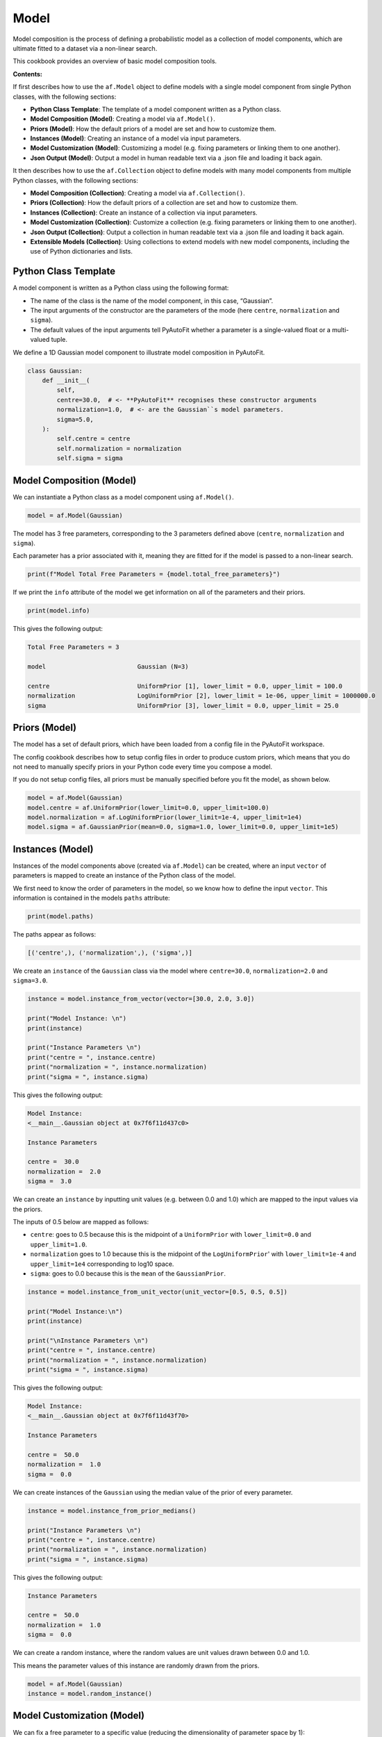 .. _model:

Model
=====

Model composition is the process of defining a probabilistic model as a collection of model components, which are
ultimate fitted to a dataset via a non-linear search.

This cookbook provides an overview of basic model composition tools.

**Contents:**

If first describes how to use the ``af.Model`` object to define models with a single model component from single
Python classes, with the following sections:

- **Python Class Template**: The template of a model component written as a Python class.
- **Model Composition (Model)**: Creating a model via ``af.Model()``.
- **Priors (Model)**: How the default priors of a model are set and how to customize them.
- **Instances (Model)**: Creating an instance of a model via input parameters.
- **Model Customization (Model)**: Customizing a model (e.g. fixing parameters or linking them to one another).
- **Json Output (Model)**: Output a model in human readable text via a .json file and loading it back again.

It then describes how to use the ``af.Collection`` object to define models with many model components from multiple
Python classes, with the following sections:

- **Model Composition (Collection)**: Creating a model via ``af.Collection()``.
- **Priors (Collection)**: How the default priors of a collection are set and how to customize them.
- **Instances (Collection)**: Create an instance of a collection via input parameters.
- **Model Customization (Collection)**: Customize a collection (e.g. fixing parameters or linking them to one another).
- **Json Output (Collection)**: Output a collection in human readable text via a .json file and loading it back again.
- **Extensible Models (Collection)**: Using collections to extend models with new model components, including the use of Python dictionaries and lists.

Python Class Template
---------------------

A model component is written as a Python class using the following format:

- The name of the class is the name of the model component, in this case, “Gaussian”.

- The input arguments of the constructor are the parameters of the mode (here ``centre``, ``normalization`` and ``sigma``).

- The default values of the input arguments tell PyAutoFit whether a parameter is a single-valued float or a multi-valued tuple.

We define a 1D Gaussian model component to illustrate model composition in PyAutoFit.

.. code-block:: python

    class Gaussian:
        def __init__(
            self,
            centre=30.0,  # <- **PyAutoFit** recognises these constructor arguments
            normalization=1.0,  # <- are the Gaussian``s model parameters.
            sigma=5.0,
        ):
            self.centre = centre
            self.normalization = normalization
            self.sigma = sigma

Model Composition (Model)
-------------------------

We can instantiate a Python class as a model component using ``af.Model()``.

.. code-block:: python

    model = af.Model(Gaussian)

The model has 3 free parameters, corresponding to the 3 parameters defined above (``centre``, ``normalization``
and ``sigma``).

Each parameter has a prior associated with it, meaning they are fitted for if the model is passed to a non-linear 
search.

.. code-block:: python

    print(f"Model Total Free Parameters = {model.total_free_parameters}")

If we print the ``info`` attribute of the model we get information on all of the parameters and their priors.

.. code-block:: python

    print(model.info)

This gives the following output:

.. code-block:: bash

    Total Free Parameters = 3

    model                         Gaussian (N=3)

    centre                        UniformPrior [1], lower_limit = 0.0, upper_limit = 100.0
    normalization                 LogUniformPrior [2], lower_limit = 1e-06, upper_limit = 1000000.0
    sigma                         UniformPrior [3], lower_limit = 0.0, upper_limit = 25.0

Priors (Model)
--------------

The model has a set of default priors, which have been loaded from a config file in the PyAutoFit workspace.

The config cookbook describes how to setup config files in order to produce custom priors, which means that you do not
need to manually specify priors in your Python code every time you compose a model.

If you do not setup config files, all priors must be manually specified before you fit the model, as shown below.

.. code-block:: python

    model = af.Model(Gaussian)
    model.centre = af.UniformPrior(lower_limit=0.0, upper_limit=100.0)
    model.normalization = af.LogUniformPrior(lower_limit=1e-4, upper_limit=1e4)
    model.sigma = af.GaussianPrior(mean=0.0, sigma=1.0, lower_limit=0.0, upper_limit=1e5)

Instances (Model)
-----------------

Instances of the model components above (created via ``af.Model``) can be created, where an input ``vector`` of
parameters is mapped to create an instance of the Python class of the model.

We first need to know the order of parameters in the model, so we know how to define the input ``vector``. This
information is contained in the models ``paths`` attribute:

.. code-block:: python

    print(model.paths)

The paths appear as follows:

.. code-block:: bash

    [('centre',), ('normalization',), ('sigma',)]

We create an ``instance`` of the ``Gaussian`` class via the model where ``centre=30.0``, ``normalization=2.0`` and ``sigma=3.0``.

.. code-block:: python

    instance = model.instance_from_vector(vector=[30.0, 2.0, 3.0])

    print("Model Instance: \n")
    print(instance)

    print("Instance Parameters \n")
    print("centre = ", instance.centre)
    print("normalization = ", instance.normalization)
    print("sigma = ", instance.sigma)

This gives the following output:

.. code-block:: bash

    Model Instance:
    <__main__.Gaussian object at 0x7f6f11d437c0>

    Instance Parameters

    centre =  30.0
    normalization =  2.0
    sigma =  3.0

We can create an ``instance`` by inputting unit values (e.g. between 0.0 and 1.0) which are mapped to the input values
via the priors.

The inputs of 0.5 below are mapped as follows:

- ``centre``: goes to 0.5 because this is the midpoint of a ``UniformPrior`` with ``lower_limit=0.0`` and ``upper_limit=1.0``.

- ``normalization`` goes to 1.0 because this is the midpoint of the ``LogUniformPrior``' with ``lower_limit=1e-4`` and ``upper_limit=1e4`` corresponding to log10 space.

- ``sigma``: goes to 0.0 because this is the ``mean`` of the ``GaussianPrior``.

.. code-block:: python

    instance = model.instance_from_unit_vector(unit_vector=[0.5, 0.5, 0.5])

    print("Model Instance:\n")
    print(instance)

    print("\nInstance Parameters \n")
    print("centre = ", instance.centre)
    print("normalization = ", instance.normalization)
    print("sigma = ", instance.sigma)

This gives the following output:

.. code-block:: bash

    Model Instance:
    <__main__.Gaussian object at 0x7f6f11d43f70>

    Instance Parameters

    centre =  50.0
    normalization =  1.0
    sigma =  0.0

We can create instances of the ``Gaussian`` using the median value of the prior of every parameter.

.. code-block:: python

    instance = model.instance_from_prior_medians()

    print("Instance Parameters \n")
    print("centre = ", instance.centre)
    print("normalization = ", instance.normalization)
    print("sigma = ", instance.sigma)

This gives the following output:

.. code-block:: bash

    Instance Parameters

    centre =  50.0
    normalization =  1.0
    sigma =  0.0

We can create a random instance, where the random values are unit values drawn between 0.0 and 1.0.

This means the parameter values of this instance are randomly drawn from the priors.

.. code-block:: python

    model = af.Model(Gaussian)
    instance = model.random_instance()

Model Customization (Model)
---------------------------

We can fix a free parameter to a specific value (reducing the dimensionality of parameter space by 1):

.. code-block:: python

    model = af.Model(Gaussian)
    model.centre = 0.0

We can link two parameters together such they always assume the same value (reducing the dimensionality of 
parameter space by 1):

.. code-block:: python

    model.centre = model.normalization

Offsets between linked parameters or with certain values are possible:

.. code-block:: python

    model.centre = model.normalization + model.sigma

Assertions remove regions of parameter space (but do not reduce the dimensionality of parameter space):

.. code-block:: python

    model.add_assertion(model.sigma > 5.0)
    model.add_assertion(model.centre > model.normalization)

The customized model can be inspected by printing its `info` attribute.

.. code-block:: python

    print(model.info)

This gives the following output:

.. code-block:: bash

    Total Free Parameters = 2
    
    model                            Gaussian (N=2)
        centre                       SumPrior (N=2)
    
    centre
        self                         LogUniformPrior [14], lower_limit = 1e-06, upper_limit = 1000000.0
        other                        UniformPrior [15], lower_limit = 0.0, upper_limit = 25.0
    normalization                    LogUniformPrior [14], lower_limit = 1e-06, upper_limit = 1000000.0
    sigma                            UniformPrior [15], lower_limit = 0.0, upper_limit = 25.0

The overwriting of priors shown above can be achieved via the following alternative API:

.. code-block:: python

    model = af.Model(
        Gaussian,
        centre=af.UniformPrior(lower_limit=0.0, upper_limit=1.0),
        normalization=af.LogUniformPrior(lower_limit=1e-4, upper_limit=1e4),
        sigma=af.GaussianPrior(mean=0.0, sigma=1.0),
    )

This API can also be used for fixing a parameter to a certain value:

.. code-block:: python

    model = af.Model(Gaussian, centre=0.0)


Json Outputs (Model)
--------------------

A model has a ``dict`` attribute, which expresses all information about the model as a Python dictionary.

By printing this dictionary we can therefore get a concise summary of the model.

.. code-block:: python

    model = af.Model(Gaussian)

    print(model.dict())

This gives the following output:

.. code-block:: bash

    {
        'class_path': '__main__.Gaussian', 'type': 'model',
        'centre': {'lower_limit': 0.0, 'upper_limit': 100.0, 'type': 'Uniform'},
        'normalization': {'lower_limit': 1e-06, 'upper_limit': 1000000.0, 'type': 'LogUniform'},
        'sigma': {'lower_limit': 0.0, 'upper_limit': 25.0, 'type': 'Uniform'}
    }

The dictionary representation printed above can be saved to hard disk as a ``.json`` file.

This means we can save any **PyAutoFit** model to hard-disk in a human readable format.

Checkout the file ``autofit_workspace/*/cookbooks/jsons/model.json`` to see the model written as a .json.

.. code-block:: python

    model_path = path.join("scripts", "cookbooks", "jsons")

    os.makedirs(model_path, exist_ok=True)

    model_file = path.join(model_path, "model.json")

    with open(model_file, "w+") as f:
        json.dump(model.dict(), f, indent=4)

We can load the model from its ``.json`` file, meaning that one can easily save a model to hard disk and load it
elsewhere.

.. code-block:: python

    model = af.Model.from_json(file=model_file)

Model Composition (Collection)
------------------------------

To illustrate ``Collection`` objects we define a second model component, representing a ``Exponential`` profile.

.. code-block:: python

    class Exponential:
        def __init__(
            self,
            centre=0.0,  # <- PyAutoFit recognises these constructor arguments are the model
            normalization=0.1,  # <- parameters of the Exponential.
            rate=0.01,
        ):
            self.centre = centre
            self.normalization = normalization
            self.rate = rate

To instantiate multiple Python classes into a combined model component we combine the ``af.Collection()`` and ``af.Model()``
objects.

By passing the key word arguments ``gaussian`` and ``exponential`` below, these are used as the names of the attributes of
instances created using this model (which is illustrated clearly below).

.. code-block:: python

    model = af.Collection(gaussian=af.Model(Gaussian), exponential=af.Model(Exponential))

We can check the model has a ``total_free_parameters`` of 6, meaning the 3 parameters defined
above (``centre``, ``normalization``, ``sigma`` and ``rate``) for both the ``Gaussian`` and ``Exponential`` classes all have
priors associated with them .

This also means each parameter is fitted for if we fitted the model to data via a non-linear search.

.. code-block:: python

    print(f"Model Total Free Parameters = {model.total_free_parameters}")

Printing the ``info`` attribute of the model gives us information on all of the parameters.

.. code-block:: python

    print(model.info)

This gives the following output:

.. code-block:: bash

    Total Free Parameters = 6

    model                         Collection (N=6)
        gaussian                  Gaussian (N=3)
        exponential               Exponential (N=3)

    gaussian
        centre                    UniformPrior [39], lower_limit = 0.0, upper_limit = 100.0
        normalization             LogUniformPrior [40], lower_limit = 1e-06, upper_limit = 1000000.0
        sigma                     UniformPrior [41], lower_limit = 0.0, upper_limit = 25.0
    exponential
        centre                    UniformPrior [42], lower_limit = 0.0, upper_limit = 100.0
        normalization             LogUniformPrior [43], lower_limit = 1e-06, upper_limit = 1000000.0
        rate                      UniformPrior [44], lower_limit = 0.0, upper_limit = 1.0

Priors (Collection)
-------------------

The model has a set of default priors, which have been loaded from a config file in the PyAutoFit workspace.

The configs cookbook describes how to setup config files in order to produce custom priors, which means that you do not
need to manually specify priors in your Python code every time you compose a model.

If you do not setup config files, all priors must be manually specified before you fit the model, as shown below.

.. code-block:: python

    model.gaussian.centre = af.UniformPrior(lower_limit=0.0, upper_limit=100.0)
    model.gaussian.normalization = af.UniformPrior(lower_limit=0.0, upper_limit=1e2)
    model.gaussian.sigma = af.UniformPrior(lower_limit=0.0, upper_limit=30.0)
    model.exponential.centre = af.UniformPrior(lower_limit=0.0, upper_limit=100.0)
    model.exponential.normalization = af.UniformPrior(lower_limit=0.0, upper_limit=1e2)
    model.exponential.rate = af.UniformPrior(lower_limit=0.0, upper_limit=10.0)

When creating a model via a ``Collection``, there is no need to actually pass the python classes as an ``af.Model()``
because **PyAutoFit** implicitly assumes they are to be created as a ``Model()``.

This enables more concise code, whereby the following code:

.. code-block:: python

    model = af.Collection(gaussian=af.Model(Gaussian), exponential=af.Model(Exponential))

Can instead be written as:

.. code-block:: python

    model = af.Collection(gaussian=Gaussian, exponential=Exponential)

Instances (Collection)
----------------------

We can create an instance of collection containing both the ``Gaussian`` and ``Exponential`` classes using this model.

Below, we create an ``instance`` where:

- The ``Gaussian`` class has ``centre=30.0``, ``normalization=2.0`` and ``sigma=3.0``.
- The ``Exponential`` class has ``centre=60.0``, ``normalization=4.0`` and ``rate=1.0````.

.. code-block:: python

    instance = model.instance_from_vector(vector=[30.0, 2.0, 3.0, 60.0, 4.0, 1.0])

Because we passed the key word arguments ``gaussian`` and ``exponential`` above, these are the names of the attributes of
instances created using this model (e.g. this is why we write ``instance.gaussian``):

.. code-block:: python

    print("Model Instance: \n")
    print(instance)

    print("Instance Parameters \n")
    print("centre (Gaussian) = ", instance.gaussian.centre)
    print("normalization (Gaussian)  = ", instance.gaussian.normalization)
    print("sigma (Gaussian)  = ", instance.gaussian.sigma)
    print("centre (Exponential) = ", instance.exponential.centre)
    print("normalization (Exponential) = ", instance.exponential.normalization)
    print("rate (Exponential) = ", instance.exponential.rate)

This gives the following output:

.. code-block:: bash

    Model Instance:
    <autofit.mapper.model.ModelInstance object at 0x7f6f11b73580>

    Instance Parameters

    centre (Gaussian) =  30.0
    normalization (Gaussian)  =  2.0
    sigma (Gaussian)  =  3.0
    centre (Exponential) =  60.0
    normalization (Exponential) = 4.0
    rate (Exponential) =  1.0

Alternatively, the instance's variables can also be accessed as a list, whereby instead of using attribute names
(e.g. ``gaussian_0``) we input the list index.

Note that the order of the instance model components is determined from the order the components are input into the 
``Collection``.

For example, for the line ``af.Collection(gaussian=gaussian, exponential=exponential)``, the first entry in the list
is the gaussian because it is the first input to the ``Collection``.

.. code-block:: python

    print("centre (Gaussian) = ", instance[0].centre)
    print("normalization (Gaussian)  = ", instance[0].normalization)
    print("sigma (Gaussian)  = ", instance[0].sigma)
    print("centre (Gaussian) = ", instance[1].centre)
    print("normalization (Gaussian) = ", instance[1].normalization)
    print("rate (Exponential) = ", instance[1].rate)

This gives the following output:

.. code-block:: bash

    centre (Gaussian) =  30.0
    normalization (Gaussian)  =  2.0
    sigma (Gaussian)  =  3.0
    centre (Exponential) =  60.0
    normalization (Exponential) = 4.0
    rate (Exponential) =  1.0

Model Customization (Collection)
--------------------------------

By setting up each Model first the model can be customized using either of the API’s shown above:

.. code-block:: python

    gaussian = af.Model(Gaussian)
    gaussian.normalization = 1.0
    gaussian.sigma = af.GaussianPrior(mean=0.0, sigma=1.0)

    exponential = af.Model(Exponential)
    exponential.centre = 50.0
    exponential.add_assertion(exponential.rate > 5.0)

    model = af.Collection(gaussian=gaussian, exponential=exponential)

    print(model.info)

This gives the following output:

.. code-block:: bash

Total Free Parameters = 4

    model                         Collection (N=4)
        gaussian                  Gaussian (N=2)
        exponential               Exponential (N=2)

    gaussian
        centre                    UniformPrior [71], lower_limit = 0.0, upper_limit = 100.0
        normalization             1.0
        sigma                     GaussianPrior [70], mean = 0.0, sigma = 1.0
    exponential
        centre                    50.0
        normalization             LogUniformPrior [72], lower_limit = 1e-06, upper_limit = 1000000.0
        rate                      UniformPrior [73], lower_limit = 0.0, upper_limit = 1.0

Below is an alternative API that can be used to create the same model as above.

Which API is used is up to the user and which they find most intuitive.

.. code-block:: python

    gaussian = af.Model(
        Gaussian, normalization=1.0, sigma=af.GaussianPrior(mean=0.0, sigma=1.0)
    )
    exponential = af.Model(Exponential, centre=50.0)
    exponential.add_assertion(exponential.rate > 5.0)

    model = af.Collection(gaussian=gaussian, exponential=exponential)

    print(model.info)

This gives the following output:

.. code-block:: bash

    Total Free Parameters = 4

    model                         Collection (N=4)
        gaussian                  Gaussian (N=2)
        exponential               Exponential (N=2)

    gaussian
        centre                    UniformPrior [63], lower_limit = 0.0, upper_limit = 100.0
        normalization             1.0
        sigma                     GaussianPrior [66], mean = 0.0, sigma = 1.0
    exponential
        centre                    50.0
        normalization             LogUniformPrior [68], lower_limit = 1e-06, upper_limit = 1000000.0
        rate                      UniformPrior [69], lower_limit = 0.0, upper_limit = 1.0

After creating the model as a ``Collection`` we can customize it afterwards:

.. code-block:: python

    model = af.Collection(gaussian=Gaussian, exponential=Exponential)

    model.gaussian.normalization = 1.0
    model.gaussian.sigma = af.GaussianPrior(mean=0.0, sigma=1.0)

    model.exponential.centre = 50.0
    model.exponential.add_assertion(exponential.rate > 5.0)

    print(model.info)

This gives the following output:

.. code-block:: bash

    Total Free Parameters = 4

    model                         Collection (N=4)
        gaussian                  Gaussian (N=2)
        exponential               Exponential (N=2)

    gaussian
        centre                    UniformPrior [71], lower_limit = 0.0, upper_limit = 100.0
        normalization             1.0
        sigma                     GaussianPrior [70], mean = 0.0, sigma = 1.0
    exponential
        centre                    50.0
        normalization             LogUniformPrior [72], lower_limit = 1e-06, upper_limit = 1000000.0
        rate                      UniformPrior [73], lower_limit = 0.0, upper_limit = 1.0

JSon Outputs (Collection)
-------------------------

A ``Collection`` has a ``dict`` attribute, which express all information about the model as a Python dictionary.

By printing this dictionary we can therefore get a concise summary of the model.

.. code-block:: python

    model = af.Model(Gaussian)

    print(model.dict())

This gives the following output:

.. code-block:: bash

    {
        'type': 'collection',
        'gaussian': {
            'class_path': '__main__.Gaussian', 'type': 'model',
            'centre': {'lower_limit': 0.0, 'upper_limit': 100.0, 'type': 'Uniform'},
            'normalization': 1.0, 'sigma': {'lower_limit': -inf, 'upper_limit': inf, 'type': 'Gaussian', 'mean': 0.0, 'sigma': 1.0}},
        'exponential': {
            'class_path': '__main__.Exponential', 'type': 'model',
            'centre': 50.0,
            'normalization': {'lower_limit': 1e-06, 'upper_limit': 1000000.0, 'type': 'LogUniform'},
            'rate': {'lower_limit': 0.0, 'upper_limit': 1.0, 'type': 'Uniform'}}
    }

Python dictionaries can easily be saved to hard disk as a ``.json`` file.

This means we can save any **PyAutoFit** model to hard-disk.

Checkout the file ``autofit_workspace/*/model/jsons/model.json`` to see the model written as a .json.

.. code-block:: python

    model_path = path.join("scripts", "model", "jsons")

    os.makedirs(model_path, exist_ok=True)

    model_file = path.join(model_path, "collection.json")

    with open(model_file, "w+") as f:
        json.dump(model.dict(), f, indent=4)

We can load the model from its ``.json`` file, meaning that one can easily save a model to hard disk and load it
elsewhere.

.. code-block:: python

    model = af.Model.from_json(file=model_file)

    print(f"\n Model via Json Prior Count = {model.prior_count}")

Extensible Models (Collection)
------------------------------

There is no limit to the number of components we can use to set up a model via a ``Collection``.

.. code-block:: python

    model = af.Collection(
        gaussian_0=Gaussian,
        gaussian_1=Gaussian,
        exponential_0=Exponential,
        exponential_1=Exponential,
        exponential_2=Exponential,
    )

    print(model.info)

This gives the following output:

.. code-block:: bash

    Total Free Parameters = 15

    model                         Collection (N=15)
        gaussian_0                Gaussian (N=3)
        gaussian_1                Gaussian (N=3)
        exponential_0             Exponential (N=3)
        exponential_1             Exponential (N=3)
        exponential_2             Exponential (N=3)

    gaussian_0
        centre                    UniformPrior [91], lower_limit = 0.0, upper_limit = 100.0
        normalization             LogUniformPrior [92], lower_limit = 1e-06, upper_limit = 1000000.0
        sigma                     UniformPrior [93], lower_limit = 0.0, upper_limit = 25.0
    gaussian_1
        centre                    UniformPrior [94], lower_limit = 0.0, upper_limit = 100.0
        normalization             LogUniformPrior [95], lower_limit = 1e-06, upper_limit = 1000000.0
        sigma                     UniformPrior [96], lower_limit = 0.0, upper_limit = 25.0
    exponential_0
        centre                    UniformPrior [97], lower_limit = 0.0, upper_limit = 100.0
        normalization             LogUniformPrior [98], lower_limit = 1e-06, upper_limit = 1000000.0
        rate                      UniformPrior [99], lower_limit = 0.0, upper_limit = 1.0
    exponential_1
        centre                    UniformPrior [100], lower_limit = 0.0, upper_limit = 100.0
        normalization             LogUniformPrior [101], lower_limit = 1e-06, upper_limit = 1000000.0
        rate                      UniformPrior [102], lower_limit = 0.0, upper_limit = 1.0
    exponential_2
        centre                    UniformPrior [103], lower_limit = 0.0, upper_limit = 100.0
        normalization             LogUniformPrior [104], lower_limit = 1e-06, upper_limit = 1000000.0
        rate                      UniformPrior [105], lower_limit = 0.0, upper_limit = 1.0
    Total Free Parameters = 6

    model                         Collection (N=6)
        gaussian_0                Gaussian (N=3)
        gaussian_1                Gaussian (N=3)

    gaussian_0
        centre                    UniformPrior [106], lower_limit = 0.0, upper_limit = 100.0
        normalization             LogUniformPrior [107], lower_limit = 1e-06, upper_limit = 1000000.0
        sigma                     UniformPrior [108], lower_limit = 0.0, upper_limit = 25.0
    gaussian_1
        centre                    UniformPrior [109], lower_limit = 0.0, upper_limit = 100.0
        normalization             LogUniformPrior [110], lower_limit = 1e-06, upper_limit = 1000000.0
        sigma                     UniformPrior [111], lower_limit = 0.0, upper_limit = 25.0
    Total Free Parameters = 6

    model                         Collection (N=6)
        gaussian_0                Gaussian (N=3)
        gaussian_1                Gaussian (N=3)

    gaussian_0
        centre                    UniformPrior [112], lower_limit = 0.0, upper_limit = 100.0
        normalization             LogUniformPrior [113], lower_limit = 1e-06, upper_limit = 1000000.0
        sigma                     UniformPrior [114], lower_limit = 0.0, upper_limit = 25.0
    gaussian_1
        centre                    UniformPrior [115], lower_limit = 0.0, upper_limit = 100.0
        normalization             LogUniformPrior [116], lower_limit = 1e-06, upper_limit = 1000000.0
        sigma                     UniformPrior [117], lower_limit = 0.0, upper_limit = 25.0

A model can be created via ``af.Collection()`` where a dictionary of ``af.Model()`` objects are passed to it.

The two models created below are identical- one uses the API detailed above whereas the second uses a dictionary.

.. code-block:: python

    model = af.Collection(gaussian_0=Gaussian, gaussian_1=Gaussian)

    model_dict = {"gaussian_0": Gaussian, "gaussian_1": Gaussian}
    model = af.Collection(**model_dict)


The keys of the dictionary passed to the model (e.g. ``gaussian_0`` and ``gaussian_1`` above) are used to create the
names of the attributes of instances of the model.

.. code-block:: python

    instance = model.instance_from_vector(vector=[1.0, 2.0, 3.0, 4.0, 5.0, 6.0])

    print("Model Instance: \n")
    print(instance)

    print("Instance Parameters \n")
    print("centre (Gaussian) = ", instance.gaussian_0.centre)
    print("normalization (Gaussian)  = ", instance.gaussian_0.normalization)
    print("sigma (Gaussian)  = ", instance.gaussian_0.sigma)
    print("centre (Gaussian) = ", instance.gaussian_1.centre)
    print("normalization (Gaussian) = ", instance.gaussian_1.normalization)
    print("sigma (Gaussian) = ", instance.gaussian_1.sigma)


This gives the following output:

.. code-block:: bash

    Model Instance:
    <autofit.mapper.model.ModelInstance object at 0x7f10a40f3a60>

    Instance Parameters:

    centre (Gaussian) =  1.0
    normalization (Gaussian)  =  2.0
    sigma (Gaussian)  =  3.0
    centre (Gaussian) =  4.0
    normalization (Gaussian) =  5.0
    sigma (Gaussian) =  6.0

A list of model components can also be passed to an ``af.Collection`` to create a model:

.. code-block:: python

    model = af.Collection([Gaussian, Gaussian])

    print(model.info)

When a list is used, there is no string with which to name the model components (e.g. we do not input ``gaussian_0``
and ``gaussian_1`` anywhere.

The ``instance`` therefore can only be accessed via list indexing.

.. code-block:: python

    instance = model.instance_from_vector(vector=[1.0, 2.0, 3.0, 4.0, 5.0, 6.0])

    print("Model Instance: \n")
    print(instance)

    print("Instance Parameters \n")
    print("centre (Gaussian) = ", instance[0].centre)
    print("normalization (Gaussian)  = ", instance[0].normalization)
    print("sigma (Gaussian)  = ", instance[0].sigma)
    print("centre (Gaussian) = ", instance[1].centre)
    print("normalization (Gaussian) = ", instance[1].normalization)
    print("sigma (Gaussian) = ", instance[1].sigma)

This gives the following output:

.. code-block:: bash

    Model Instance:
    <autofit.mapper.model.ModelInstance object at 0x7f10a40f3a60>

    Instance Parameters:

    centre (Gaussian) =  1.0
    normalization (Gaussian)  =  2.0
    sigma (Gaussian)  =  3.0
    centre (Gaussian) =  4.0
    normalization (Gaussian) =  5.0
    sigma (Gaussian) =  6.0

Wrap Up
-------

This cookbook shows how to compose models consisting of multiple components using the ``af.Model()``
and ``af.Collection()`` object.

Advanced model composition uses multi-level models, which compose models from hierarchies of Python classes. This is
described in the multi-level model cookbook. 

